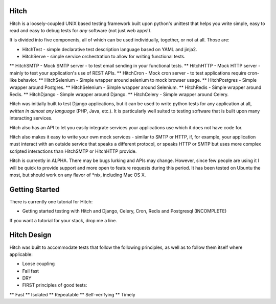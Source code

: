 Hitch
======

Hitch is a loosely-coupled UNIX based testing framework built upon python's
unittest that helps you write simple, easy to read and easy to debug
tests for *any* software (not just web apps!).

It is divided into five components, all of which can be used individually,
together, or not at all. Those are:

* HitchTest     - simple declarative test description language based on YAML and jinja2.

* HitchServe    - simple service orchestration to allow for writing functional tests.
** HitchSMTP     - Mock SMTP server - to test email sending in your functional tests.
** HitchHTTP     - Mock HTTP server - mainly to test your application's use of REST APIs.
** HitchCron     - Mock cron server - to test applications require cron-like behavior.
** HitchSelenium - Simple wrapper around selenium to mock browser usage.
** HitchPostgres - Simple wrapper around Postgres.
** HitchSelenium - Simple wrapper around Selenium.
** HitchRedis    - Simple wrapper around Redis.
** HitchDjango    - Simple wrapper around Django.
** HitchCelery    - Simple wrapper around Celery.

Hitch was initially built to test Django applications, but it can be used to
write python tests for any application at all, *written in almost any
language* (PHP, Java, etc.). It is particularly well suited to testing
software that is built upon many interacting services.

Hitch also has an API to let you easily integrate services your applications
use which it does not have code for.

Hitch also makes it easy to write your own mock services - similar to SMTP or
HTTP, if, for example, your application must interact with an outside service
that speaks a different protocol, or speaks HTTP or SMTP but uses more complex
scripted interactions than HitchSMTP or HitchHTTP provide.

Hitch is currently in ALPHA. There may be bugs lurking and APIs may
change. However, since few people are using it I will be quick to provide
support and more open to feature requests during this period. It has been
tested on Ubuntu the most, but should work on any flavor of *nix, including
Mac OS X.


Getting Started
===============

There is currently one tutorial for Hitch:

* Getting started testing with Hitch and Django, Celery, Cron, Redis and Postgresql (INCOMPLETE)

If you want a tutorial for your stack, drop me a line.



Hitch Design
=============

Hitch was built to accommodate tests that follow the following principles,
as well as to follow them itself where applicable:

* Loose coupling
* Fail fast
* DRY
* FIRST principles of good tests:
** Fast
** Isolated
** Repeatable
** Self-verifying
** Timely

